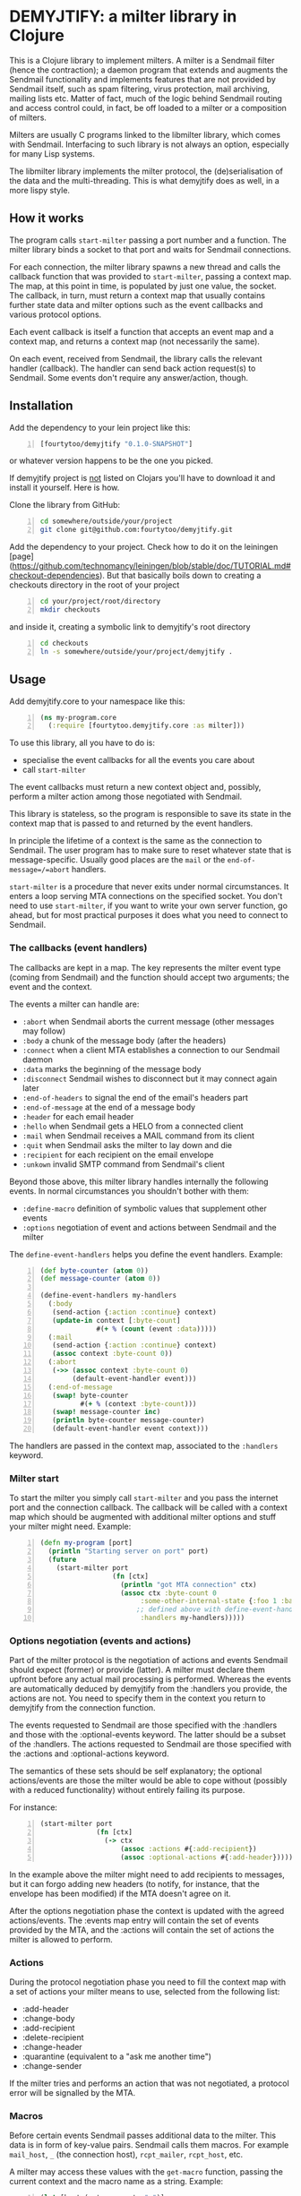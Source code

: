 * DEMYJTIFY: a milter library in Clojure

This is a Clojure library to implement milters.  A milter is a
Sendmail filter (hence the contraction); a daemon program that extends
and augments the Sendmail functionality and implements features that
are not provided by Sendmail itself, such as spam filtering, virus
protection, mail archiving, mailing lists etc.  Matter of fact, much
of the logic behind Sendmail routing and access control could, in
fact, be off loaded to a milter or a composition of milters.

Milters are usually C programs linked to the libmilter library, which
comes with Sendmail.  Interfacing to such library is not always an
option, especially for many Lisp systems.

The libmilter library implements the milter protocol, the
(de)serialisation of the data and the multi-threading.  This is what
demyjtify does as well, in a more lispy style.


** How it works

The program calls =start-milter= passing a port number and a function.
The milter library binds a socket to that port and waits for Sendmail
connections.

For each connection, the milter library spawns a new thread and calls
the callback function that was provided to =start-milter=, passing a
context map.  The map, at this point in time, is populated by just one
value, the socket.  The callback, in turn, must return a context map
that usually contains further state data and milter options such as
the event callbacks and various protocol options.

Each event callback is itself a function that accepts an event map and
a context map, and returns a context map (not necessarily the same).

On each event, received from Sendmail, the library calls the relevant
handler (callback).  The handler can send back action request(s) to
Sendmail.  Some events don't require any answer/action, though.


** Installation

Add the dependency to your lein project like this:

#+BEGIN_SRC clojure -n
  [fourtytoo/demyjtify "0.1.0-SNAPSHOT"]
#+END_SRC

or whatever version happens to be the one you picked.

If demyjtify project is _not_ listed on Clojars you'll have to
download it and install it yourself.  Here is how.

Clone the library from GitHub:
#+BEGIN_SRC sh -n
cd somewhere/outside/your/project
git clone git@github.com:fourtytoo/demyjtify.git
#+END_SRC

Add the dependency to your project.  Check how to do it on the
leiningen [page](https://github.com/technomancy/leiningen/blob/stable/doc/TUTORIAL.md#checkout-dependencies). 
But that basically boils down to creating a checkouts directory in the
root of your project

#+BEGIN_SRC sh -n
cd your/project/root/directory
mkdir checkouts
#+END_SRC

and inside it, creating a symbolic link to demyjtify's root directory
#+BEGIN_SRC sh -n
cd checkouts
ln -s somewhere/outside/your/project/demyjtify .
#+END_SRC



** Usage

Add demyjtify.core to your namespace like this:

#+BEGIN_SRC clojure -n
  (ns my-program.core
    (:require [fourtytoo.demyjtify.core :as milter]))
#+END_SRC

To use this library, all you have to do is:

  - specialise the event callbacks for all the events you care about
  - call =start-milter=

The event callbacks must return a new context object and, possibly,
perform a milter action among those negotiated with Sendmail.

This library is stateless, so the program is responsible to save its
state in the context map that is passed to and returned by the event
handlers.

In principle the lifetime of a context is the same as the connection
to Sendmail.  The user program has to make sure to reset whatever
state that is message-specific.  Usually good places are the =mail= or
the =end-of-message=/=abort= handlers.

=start-milter= is a procedure that never exits under normal
circumstances.  It enters a loop serving MTA connections on the
specified socket.  You don't need to use =start-milter=, if you want
to write your own server function, go ahead, but for most practical
purposes it does what you need to connect to Sendmail.

*** The callbacks (event handlers)

The callbacks are kept in a map.  The key represents the milter event
type (coming from Sendmail) and the function should accept two
arguments; the event and the context.

The events a milter can handle are:

 - =:abort= when Sendmail aborts the current message (other messages may follow)
 - =:body= a chunk of the message body (after the headers)
 - =:connect= when a client MTA establishes a connection to our Sendmail daemon
 - =:data= marks the beginning of the message body
 - =:disconnect= Sendmail wishes to disconnect but it may connect
   again later
 - =:end-of-headers= to signal the end of the email's headers part
 - =:end-of-message= at the end of a message body
 - =:header= for each email header
 - =:hello= when Sendmail gets a HELO from a connected client
 - =:mail= when Sendmail receives a MAIL command from its client
 - =:quit= when Sendmail asks the milter to lay down and die
 - =:recipient= for each recipient on the email envelope
 - =:unkown= invalid SMTP command from Sendmail's client

Beyond those above, this milter library handles internally the
following events.  In normal circumstances you shouldn't bother with
them:

 - =:define-macro= definition of symbolic values that supplement
   other events
 - =:options= negotiation of event and actions between Sendmail and
   the milter

The =define-event-handlers= helps you define the event handlers.  Example:

#+BEGIN_SRC clojure -n
  (def byte-counter (atom 0))
  (def message-counter (atom 0))

  (define-event-handlers my-handlers
    (:body
     (send-action {:action :continue} context)
     (update-in context [:byte-count]
                #(+ % (count (event :data)))))
    (:mail
     (send-action {:action :continue} context)
     (assoc context :byte-count 0))
    (:abort
     (->> (assoc context :byte-count 0)
          (default-event-handler event)))
    (:end-of-message
     (swap! byte-counter
            #(+ % (context :byte-count)))
     (swap! message-counter inc)
     (println byte-counter message-counter)
     (default-event-handler event context)))
#+END_SRC

The handlers are passed in the context map, associated to the
=:handlers= keyword.

*** Milter start

To start the milter you simply call =start-milter= and you pass the
internet port and the connection callback.  The callback will be
called with a context map which should be augmented with additional
milter options and stuff your milter might need.  Example:

#+BEGIN_SRC clojure -n
  (defn my-program [port]
    (println "Starting server on port" port)
    (future
      (start-milter port
                    (fn [ctx]
                      (println "got MTA connection" ctx)
                      (assoc ctx :byte-count 0
                           :some-other-internal-state {:foo 1 :bar 2}
                          ;; defined above with define-event-handlers
                           :handlers my-handlers)))))
#+END_SRC

*** Options negotiation (events and actions)

Part of the milter protocol is the negotiation of actions and events
Sendmail should expect (former) or provide (latter).  A milter must
declare them upfront before any actual mail processing is performed.
Whereas the events are automatically deduced by demyjtify from
the :handlers you provide, the actions are not.  You need to specify
them in the context you return to demyjtify from the connection
function.

The events requested to Sendmail are those specified with
the :handlers and those with the :optional-events keyword.  The latter
should be a subset of the :handlers.  The actions requested to
Sendmail are those specified with the :actions and :optional-actions
keyword.

The semantics of these sets should be self explanatory; the optional
actions/events are those the milter would be able to cope without
(possibly with a reduced functionality) without entirely failing its
purpose.

For instance:

#+BEGIN_SRC clojure -n
(start-milter port
              (fn [ctx]
                (-> ctx
                    (assoc :actions #{:add-recipient})
                    (assoc :optional-actions #{:add-header}))))
#+END_SRC

In the example above the milter might need to add recipients to
messages, but it can forgo adding new headers (to notify, for
instance, that the envelope has been modified) if the MTA doesn't
agree on it.

After the options negotiation phase the context is updated with the
agreed actions/events.  The :events map entry will contain the set of
events provided by the MTA, and the :actions will contain the set of
actions the milter is allowed to perform.

*** Actions

During the protocol negotiation phase you need to fill the context map
with a set of actions your milter means to use, selected from the
following list:

 - :add-header
 - :change-body
 - :add-recipient
 - :delete-recipient
 - :change-header
 - :quarantine  (equivalent to a "ask me another time")
 - :change-sender

If the milter tries and performs an action that was not negotiated, a
protocol error will be signalled by the MTA.

*** Macros

Before certain events Sendmail passes additional data to the milter.
This data is in form of key-value pairs.  Sendmail calls them macros.
For example =mail_host=, =_= (the connection host), =rcpt_mailer=,
=rcpt_host=, etc.

A milter may access these values with the =get-macro= function,
passing the current context and the macro name as a string.  Example:

#+BEGIN_SRC clojure -n
  (let [host (get-macro ctx "_")]
    (println "Got connection from" host))
#+END_SRC

In a =:recipient= handler it may be used like this:

#+BEGIN_SRC clojure -n
  (defn my-recipient-event-handler (event context)
    (assoc context :my-recipients
           (cons {:address (extract-mail-address (event :address))
                  :mailer (get-macro context "rcpt_mailer")
                  :host (get-macro context "rcpt_host")}
                 (context :my-recipients))))
#+END_SRC


*** Sendmail configuration

To install a milter in Sendmail, in /etc/mail/sendmail.mc, you have to
add a line like this:

#+BEGIN_EXAMPLE
  INPUT_MAIL_FILTER(`filter2', `S=inet:20025@localhost, F=T')
#+END_EXAMPLE

and compile the .mc into a .cf file:

#+BEGIN_SRC sh -n
  cd /etc/mail
  make
  make install restart
#+END_SRC

Then make sure you use the same address in the call of
=start-milter=:

#+BEGIN_SRC clojure -n
  (start-milter 20025 my-connect-callback)
#+END_SRC

The ~F=T~ flag tells Sendmail to treat milter-related errors (ie milter
not listening or crashing) as temporary.  Read the Sendmail's
cf/README file if you need further details.

Sendmail does not start the milters.  You have to do that yourself at
boot time (anyhow, before Sendmail needs them to process a message).


** See also

A simple example of use is in test/.../sample.clj

The following pages could be useful to understand what a milter is
and what it does:

 - http://www.sendmail.com/partner/resources/development/milter_api/
 - https://www.milter.org/developers/api/index

This work is derived from the Common Lisp library demyltify, which is
available on GitHub at http://github.com/fourtytoo/demyltify


** Gotchas

This work is based on demyltify which is in turn based on an informal
description of the undocumented Sendmail-milter protocol.


** Credits

Credit should be given to Todd Vierling (tv@pobox.com, tv@duh.org)
for documenting the MTA/milter protocol and writing the first
implementation in Perl.



** License

Copyright © 2015 Walter C. Pelissero <walter@pelissero.de>

Distributed under the GNU Lesser General Public License either version
2 or (at your option) any later version.
